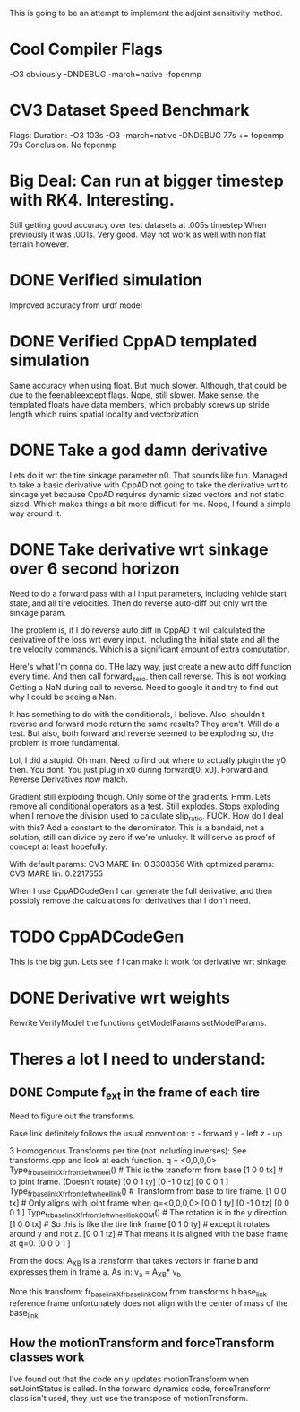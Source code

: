 
This is going to be an attempt to implement the adjoint sensitivity method.

* Cool Compiler Flags
  -O3 obviously
  -DNDEBUG
  -march=native
  -fopenmp

* CV3 Dataset Speed Benchmark
  Flags:                        Duration: 
  -O3                           103s
  -O3 -march=native -DNDEBUG    77s
  += fopenmp                    79s
  Conclusion. No fopenmp
   


* Big Deal: Can run at bigger timestep with RK4. Interesting.
  Still getting good accuracy over test datasets at .005s timestep
  When previously it was .001s. Very good. May not work as well with
  non flat terrain however.
  
* DONE Verified simulation
  Improved accuracy from urdf model

* DONE Verified CppAD templated simulation
  Same accuracy when using float. But much slower. Although,
  that could be due to the feenableexcept flags.
  Nope, still slower. Make sense, the templated floats have data members,
  which probably screws up stride length which ruins spatial locality
  and vectorization

* DONE Take a god damn derivative
  Lets do it wrt the tire sinkage parameter n0.
  That sounds like fun.
  Managed to take a basic derivative with CppAD
  not going to take the derivative wrt to sinkage yet
  because CppAD requires dynamic sized vectors
  and not static sized. Which makes things a bit more
  difficutl for me. Nope, I found a simple way around it.

* DONE Take derivative wrt sinkage over 6 second horizon
  Need to do a forward pass with all input parameters,
  including vehicle start state, and all tire velocities.
  Then do reverse auto-diff but only wrt the sinkage param.

  The problem is, if I do reverse auto diff in CppAD
  It will calculated the derivative of the loss wrt every input.
  Including the initial state and all the tire velocity commands.
  Which is a significant amount of extra computation.

  Here's what I'm gonna do. THe lazy way, just create a new auto diff
  function every time. And then call forward_zero, then call reverse.
  This is not working. Getting a NaN during call to reverse.
  Need to google it and try to find out why I could be seeing a Nan.
  
  It has something to do with the conditionals, I believe.
  Also, shouldn't reverse and forward mode return the same
  results? They aren't. Will do a test. But also, both
  forward and reverse seemed to be exploding so, the 
  problem is more fundamental.

  Lol, I did a stupid. Oh man.
  Need to find out where to actually plugin the y0 then.
  You dont. You just plug in x0 during forward(0, x0).
  Forward and Reverse Derivatives now match.
  
  Gradient still exploding though.
  Only some of the gradients. Hmm.
  Lets remove all conditional operators as a test.
  Still explodes.
  Stops exploding when I remove the division used to calculate
  slip_ratio. FUCK.
  How do I deal with this? Add a constant to the denominator.
  This is a bandaid, not a solution, still can divide by zero
  if we're unlucky. It will serve as proof of concept
  at least hopefully.
  
  With default params:
  CV3 MARE lin: 0.3308356 
  With optimized params:
  CV3 MARE lin: 0.2217555
  
  
  
  When I use CppADCodeGen I can generate the full derivative, and then
  possibly remove the calculations for derivatives that I don't need.
  
  
  

* TODO CppADCodeGen
  This is the big gun. Lets see if I can make it work
  for derivative wrt sinkage.

* DONE Derivative wrt weights
  Rewrite VerifyModel the functions getModelParams setModelParams.
  

* Theres a lot I need to understand:
** DONE Compute f_ext in the frame of each tire
   Need to figure out the transforms.
   
   Base link definitely follows the usual convention:
   x - forward
   y - left
   z - up
   
   3 Homogenous Transforms per tire (not including inverses):
   See transforms.cpp and look at each function.
   q = <0,0,0,0>
   Type_fr_base_link_X_fr_front_left_wheel()            # This is the transform from base
   [1  0  0  tx]                                        #  to joint frame. (Doesn't rotate)
   [0  0  1  ty]
   [0 -1  0  tz]
   [0  0  0  1 ]
   Type_fr_base_link_X_fr_front_left_wheel_link()       # Transform from base to tire frame.
   [1  0  0  tx]                                        # Only aligns with joint frame when q=<0,0,0,0>
   [0  0  1  ty]
   [0 -1  0  tz]
   [0  0  0  1 ]
   Type_fr_base_link_X_fr_front_left_wheel_link_COM()   # The rotation is in the y direction.
   [1  0  0  tx]                                        # So this is like the tire link frame
   [0  1  0  ty]                                        # except it rotates around y and not z.
   [0  0  1  tz]                                        # That means it is aligned with the base frame at q=0.
   [0  0  0  1 ]

   From the docs:
   A_X_B is a transform that takes vectors in frame b and
   expresses them in frame a. As in:
   v_a = A_X_B* v_b

   Note this transform: fr_base_link_X_fr_base_link_COM from transforms.h
   base_link reference frame unfortunately does not align with the center of mass of the base_link
   
** How the motionTransform and forceTransform classes work
   I've found out that the code only updates motionTransform when setJointStatus is called.
   In the forward dynamics code, forceTransform class isn't used, they just use the transpose of motionTransform.
   
